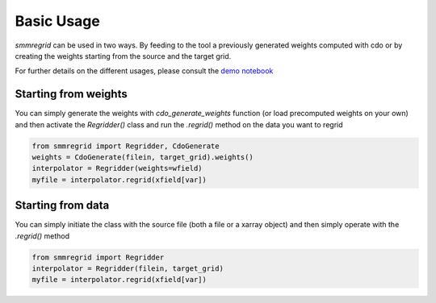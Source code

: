 Basic Usage
===========

`smmregrid` can be used in two ways. By feeding to the tool a previously generated weights computed
with cdo or by creating the weights starting from the source and the target grid.

For further details on the different usages, please consult the `demo notebook <https://github.com/jhardenberg/smmregrid/blob/main/demo.ipynb>`_

Starting from weights
---------------------

You can simply generate the weights with `cdo_generate_weights` function (or load precomputed weights on your own)
and then activate the `Regridder()` class and run the `.regrid()` method on the data you want to regrid

.. code-block:: python 

    from smmregrid import Regridder, CdoGenerate
    weights = CdoGenerate(filein, target_grid).weights()
    interpolator = Regridder(weights=wfield)
    myfile = interpolator.regrid(xfield[var])

Starting from data
------------------

You can simply initiate the class with the source file (both a file or a xarray object) and then
simply operate with the `.regrid()` method

.. code-block:: python

    from smmregrid import Regridder
    interpolator = Regridder(filein, target_grid)
    myfile = interpolator.regrid(xfield[var])
